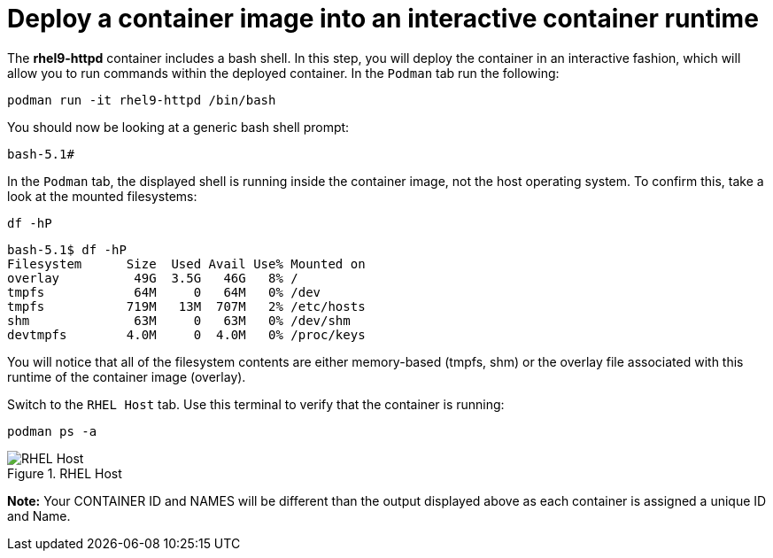 = Deploy a container image into an interactive container runtime

The *rhel9-httpd* container includes a bash shell. In this step, you
will deploy the container in an interactive fashion, which will allow
you to run commands within the deployed container. In the `+Podman+` tab
run the following:

[source,bash,subs="+macros,+attributes",role=execute]
----
podman run -it rhel9-httpd /bin/bash
----

You should now be looking at a generic bash shell prompt:


[source,text]
----
bash-5.1#
----


In the `Podman` tab, the displayed shell is running inside the container image, not the host operating system.  To confirm this, take a look at the mounted filesystems:


[source,bash,subs="+macros,+attributes",role=execute]
----
df -hP
----

[source,text]
----
bash-5.1$ df -hP
Filesystem      Size  Used Avail Use% Mounted on
overlay          49G  3.5G   46G   8% /
tmpfs            64M     0   64M   0% /dev
tmpfs           719M   13M  707M   2% /etc/hosts
shm              63M     0   63M   0% /dev/shm
devtmpfs        4.0M     0  4.0M   0% /proc/keys
----

You will notice that all of the filesystem contents are either memory-based (tmpfs, shm) or the overlay file associated with this runtime of the container image (overlay).

Switch to the `RHEL Host` tab. Use this terminal to verify that the container is running:

[source,bash,subs="+macros,+attributes",role=execute]
----
podman ps -a
----

.RHEL Host
image::rhelhostpsa.png[RHEL Host]

*Note:* Your CONTAINER ID and NAMES will be different than the output
displayed above as each container is assigned a unique ID and Name.
